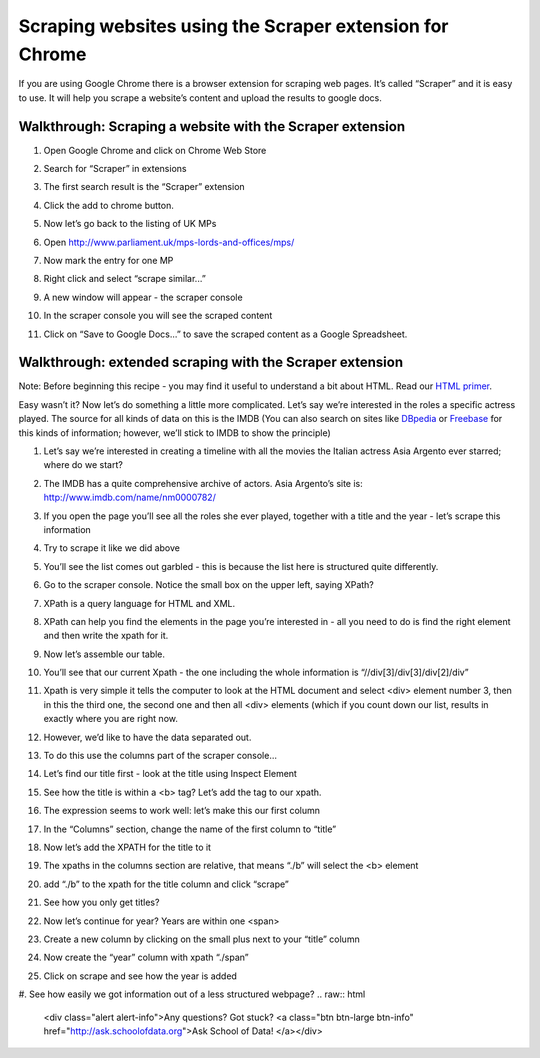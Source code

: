 ========================================================
Scraping websites using the Scraper extension for Chrome
========================================================

If you are using Google Chrome there is a browser extension for scraping web pages. It’s called “Scraper” and it is easy to use. It will help you scrape a website’s content and upload the results to google docs.

Walkthrough: Scraping a website with the Scraper extension
^^^^^^^^^^^^^^^^^^^^^^^^^^^^^^^^^^^^^^^^^^^^^^^^^^^^^^^^^^

#. Open Google Chrome and click on Chrome Web Store
#. Search for “Scraper” in extensions
#. The first search result is the “Scraper” extension
#. Click the add to chrome button.
#. Now let’s go back to the listing of UK MPs
#. Open http://www.parliament.uk/mps-lords-and-offices/mps/
#. Now mark the entry for one MP
   
   .. image:: http://farm9.staticflickr.com/8490/8264509932_6cc8802992_o_d.png

#. Right click and select “scrape similar...”

   .. image:: http://farm9.staticflickr.com/8200/8264509972_f3a9e5d8e8_o_d.png
        
#. A new window will appear - the scraper console

   .. image:: http://farm9.staticflickr.com/8073/8263440961_9b94e63d56_b_d.jpg
        
#. In the scraper console you will see the scraped content
#. Click on “Save to Google Docs...” to save the scraped content as a Google Spreadsheet.

Walkthrough: extended scraping with the Scraper extension
^^^^^^^^^^^^^^^^^^^^^^^^^^^^^^^^^^^^^^^^^^^^^^^^^^^^^^^^^^

Note: Before beginning this recipe - you may find it useful to understand a bit about HTML. Read our `HTML primer`_. 

.. _HTML primer: http://schoolofdata.org/handbook/recipes/introduction-to-html/ 

Easy wasn’t it? Now let’s do something a little more complicated. Let’s say
we’re interested in the roles a specific actress played. The source for all
kinds of data on this is the IMDB (You can also search on sites like
`DBpedia`_ or `Freebase`_ for this kinds of information; however, we’ll stick to IMDB to show the principle)

.. _DBpedia: http://dbpedia.org
.. _Freebase: http://freebase.com

#. Let’s say we’re interested in creating a timeline with all the movies the Italian actress Asia Argento ever starred; where do we start?
#. The IMDB has a quite comprehensive archive of actors. Asia Argento’s site is: http://www.imdb.com/name/nm0000782/
#. If you open the page you’ll see all the roles she ever played, together with a title and the year - let’s scrape this information
#. Try to scrape it like we did above
#. You’ll see the list comes out garbled - this is because the list here is structured quite differently.
#. Go to the scraper console. Notice the small box on the upper left, saying XPath?
#. XPath is a query language for HTML and XML.
#. XPath can help you find the elements in the page you’re interested in - all you need to do is find the right element and then write the xpath for it.
#. Now let’s assemble our table.
#. You’ll see that our current Xpath - the one including the whole information is “//div[3]/div[3]/div[2]/div”

   .. image:: http://farm9.staticflickr.com/8344/8264510130_ae31697fde_o_d.png       
#. Xpath is very simple it tells the computer to look at the HTML document and select <div> element number 3, then in this the third one, the second one and then all <div> elements (which if you count down our list, results in exactly where you are right now.
#. However, we’d like to have the data separated out. 
#. To do this use the columns part of the scraper console...
#. Let’s find our title first - look at the title using Inspect Element
   
   .. image:: http://farm9.staticflickr.com/8355/8263441157_b4672d01b2_o_d.png
#. See how the title is within a <b> tag? Let’s add the tag to our xpath.
#. The expression seems to work well: let’s make this our first column
#. In the “Columns” section, change the name of the first column to “title”
#. Now let’s add the XPATH for the title to it
#. The xpaths in the columns section are relative, that means “./b” will select the <b> element
#. add “./b” to the xpath for the title column and click “scrape”
   
   .. image:: http://farm9.staticflickr.com/8357/8263441315_42d6a8745d_o_d.png
#. See how you only get titles?
#. Now let’s continue for year? Years are within one <span>
#. Create a new column by clicking on the small plus next to your “title” column
#. Now create the “year” column with xpath “./span” 
   
   .. image:: http://farm9.staticflickr.com/8347/8263441355_89f4315a78_o_d.png
#. Click on scrape and see how the year is added
#. See how easily we got information out of a less structured webpage?
.. raw:: html

  <div class="alert alert-info">Any questions? Got stuck? <a class="btn
  btn-large btn-info" href="http://ask.schoolofdata.org">Ask School of Data!
  </a></div>
